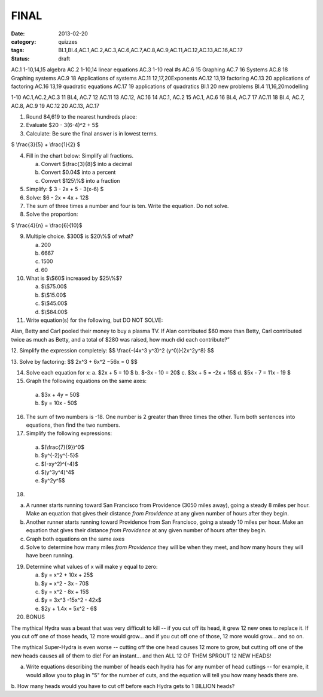 FINAL 
#####

:date: 2013-02-20 
:category: quizzes
:tags: BI.1,BI.4,AC.1,AC.2,AC.3,AC.6,AC.7,AC.8,AC.9,AC.11,AC.12,AC.13,AC.16,AC.17
:status: draft

AC.1	1-10,14,15	algebra
AC.2 	1-10,14	linear equations
AC.3 	1-10  	real #s
AC.6    15   	Graphing
AC.7    16    	Systems
AC.8    18    	Graphing systems
AC.9    18    	Applications of systems
AC.11	12,17,20Exponents
AC.12	13,19	factoring
AC.13	20	applications of factoring
AC.16	13,19	quadratic  equations
AC.17   19  	applications of quadratics
BI.1    20	new problems
BI.4 	11,16,20modelling


1-10 AC.1,AC.2,AC.3
11 BI.4, AC.7
12 AC.11
13 AC.12, AC.16 
14 AC.1,  AC.2
15 AC.1, AC.6
16 BI.4, AC.7
17 AC.11
18 BI.4, AC.7, AC.8, AC.9
19 AC.12
20 AC.13, AC.17


1. Round 84,619 to the nearest hundreds place:

2. Evaluate $20 - 3(6-4)^2 + 5$

3. Calculate: Be sure the final answer is in lowest terms.

$ \\frac{3}{5} + \\frac{1}{2} $

4. Fill in the chart below: Simplify all fractions.

   a. Convert $\\frac{3}{8}$ into a decimal
   b. Convert $0.04$ into a percent
   c. Convert $125\\%$ into a fraction

5. Simplify: $ 3 - 2x + 5 - 3(x-6) $

6. Solve:  $6 - 2x = 4x + 12$

7. The sum of three times a number and four is ten. Write the equation. Do not solve.

8. Solve the proportion:

$ \\frac{4}{n} = \\frac{6}{10}$

9. Multiple choice.  $300$ is $20\\%$ of what?

   a. 200
   b. 6667
   c. 1500
   d. 60

10. What is $\\$60$ increased by $25\\%$?

    a. $\\$75.00$
    b. $\\$15.00$
    c. $\\$45.00$
    d. $\\$84.00$

11. Write equation(s) for the following, but DO NOT SOLVE:

Alan, Betty and Carl pooled their money to buy a plasma TV. If Alan contributed \$60
more than Betty, Carl contributed twice as much as Betty, and a total of \$280 was raised,
how much did each contribute?”

12. Simplify the expression completely:
$$ \\frac{-(4x^3 y^3)^2 (y^0)}{2x^2y^8} $$


13. Solve by factoring:
$$ 2x^3 + 6x^2 −56x = 0 $$


14. Solve each equation for x:
    a. $2x + 5 = 10 $
    b. $-3x - 10 = 20$ 
    c. $3x + 5 = -2x + 15$
    d. $5x - 7 = 11x - 19 $

15.  Graph the following equations on the same axes:

    a. $3x + 4y = 50$
    b. $y = 10x - 50$ 


16. The sum of two numbers is -18.  
    One number is 2 greater than three times the other. 
    Turn both sentences into equations, then find the two numbers.  

17. Simplify the following expressions:

   a. $(\\frac{7}{9})^0$
   b. $y^{-2}y^{-5}$
   c. $(-xy^2)^{-4}$  
   d. $(y^3y^4)^4$
   e. $y^2y^5$


18. 

a. A runner starts running toward San Francisco from Providence (3050 miles away), going a steady 8 miles per hour. Make an equation that gives their distance *from Providence* at any given number of hours after they begin.  

b. Another runner starts running toward Providence from San Francisco, going a steady 10 miles per hour. Make an equation that gives their distance *from Providence* at any given number of hours after they begin.

c. Graph both equations on the same axes

d. Solve to determine how many miles *from Providence* they will be when they meet, and how many hours they will have been running.

 
19. Determine what values of x will make y equal to zero:

    a. $y = x^2 + 10x + 25$ 

    b. $y = x^2 - 3x - 70$

    c. $y = x^2 - 8x + 15$

    d. $y = 3x^3 -15x^2 - 42x$  

    e. $2y + 1.4x = 5x^2 - 6$



20.  BONUS

The mythical Hydra was a beast that was very difficult to kill -- if you cut
off its head, it grew 12 new ones to replace it.  If you cut off one of those
heads, 12 more would grow... and if you cut off one of those, 12 more would
grow... and so on.

The mythical Super-Hydra is even worse -- cutting off the one head causes 12
more to grow, but cutting off one of the new heads causes all of them to die!
For an instant... and then ALL 12 OF THEM SPROUT 12 NEW HEADS!

a. Write equations describing the number of heads each hydra has for any number of head cuttings -- for example, it would allow you to plug in "5" for the number of cuts, and the equation will tell you how many heads there are.

b. How many heads would you have to cut off before each Hydra gets to 1 BILLION
heads?

